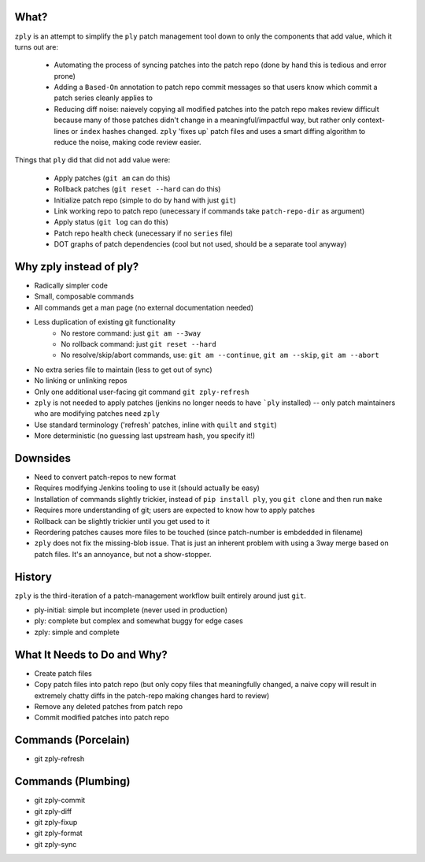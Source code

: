 What?
====

``zply`` is an attempt to simplify the ``ply`` patch management tool down to
only the components that add value, which it turns out are:

    * Automating the process of syncing patches into the patch repo (done by
      hand this is tedious and error prone)

    * Adding a ``Based-On`` annotation to patch repo commit messages so that
      users know which commit a patch series cleanly applies to

    * Reducing diff noise: naievely copying all modified patches into the
      patch repo makes review difficult because many of those patches didn't
      change in a meaningful/impactful way, but rather only context-lines or
      ``index`` hashes changed.  ``zply`` 'fixes up` patch files and uses a
      smart diffing algorithm to reduce the noise, making code review easier.


Things that ``ply`` did that did not add value were:

    * Apply patches (``git am`` can do this)

    * Rollback patches (``git reset --hard`` can do this)

    * Initialize patch repo (simple to do by hand with just ``git``)

    * Link working repo to patch repo (unecessary if commands take
      ``patch-repo-dir`` as argument)

    * Apply status (``git log`` can do this)

    * Patch repo health check (unecessary if no ``series`` file)

    * DOT graphs of patch dependencies (cool but not used, should be a
      separate tool anyway)


Why zply instead of ply?
========================

* Radically simpler code
* Small, composable commands
* All commands get a man page (no external documentation needed)
* Less duplication of existing git functionality
    * No restore command: just ``git am --3way``
    * No rollback command: just ``git reset --hard``
    * No resolve/skip/abort commands, use: ``git am --continue``, ``git am --skip``, ``git am --abort``
* No extra series file to maintain (less to get out of sync)
* No linking or unlinking repos
* Only one additional user-facing git command ``git zply-refresh``
* ``zply`` is not needed to apply patches (jenkins no longer needs to have
  ```ply`` installed) -- only patch maintainers who are modifying patches need
  ``zply``
* Use standard terminology ('refresh' patches, inline with ``quilt`` and
  ``stgit``)
* More deterministic (no guessing last upstream hash, you specify it!)


Downsides
=========

* Need to convert patch-repos to new format
* Requires modifying Jenkins tooling to use it (should actually be easy)
* Installation of commands slightly trickier, instead of ``pip install ply``,
  you ``git clone`` and then run ``make``
* Requires more understanding of git; users are expected to know how to apply
  patches
* Rollback can be slightly trickier until you get used to it
* Reordering patches causes more files to be touched (since patch-number is
  embdedded in filename)
* ``zply`` does not fix the missing-blob issue. That is just an inherent
  problem with using a 3way merge based on patch files. It's an annoyance, but
  not a show-stopper.


History
=======

``zply`` is the third-iteration of a patch-management workflow built entirely
around just ``git``.

* ply-initial: simple but incomplete (never used in production)
* ply: complete but complex and somewhat buggy for edge cases
* zply: simple and complete


What It Needs to Do and Why?
============================

* Create patch files

* Copy patch files into patch repo (but only copy files that meaningfully
  changed, a naive copy will result in extremely chatty diffs in the
  patch-repo making changes hard to review)

* Remove any deleted patches from patch repo

* Commit modified patches into patch repo


Commands (Porcelain)
====================

* git zply-refresh


Commands (Plumbing)
===================

* git zply-commit
* git zply-diff
* git zply-fixup
* git zply-format
* git zply-sync
